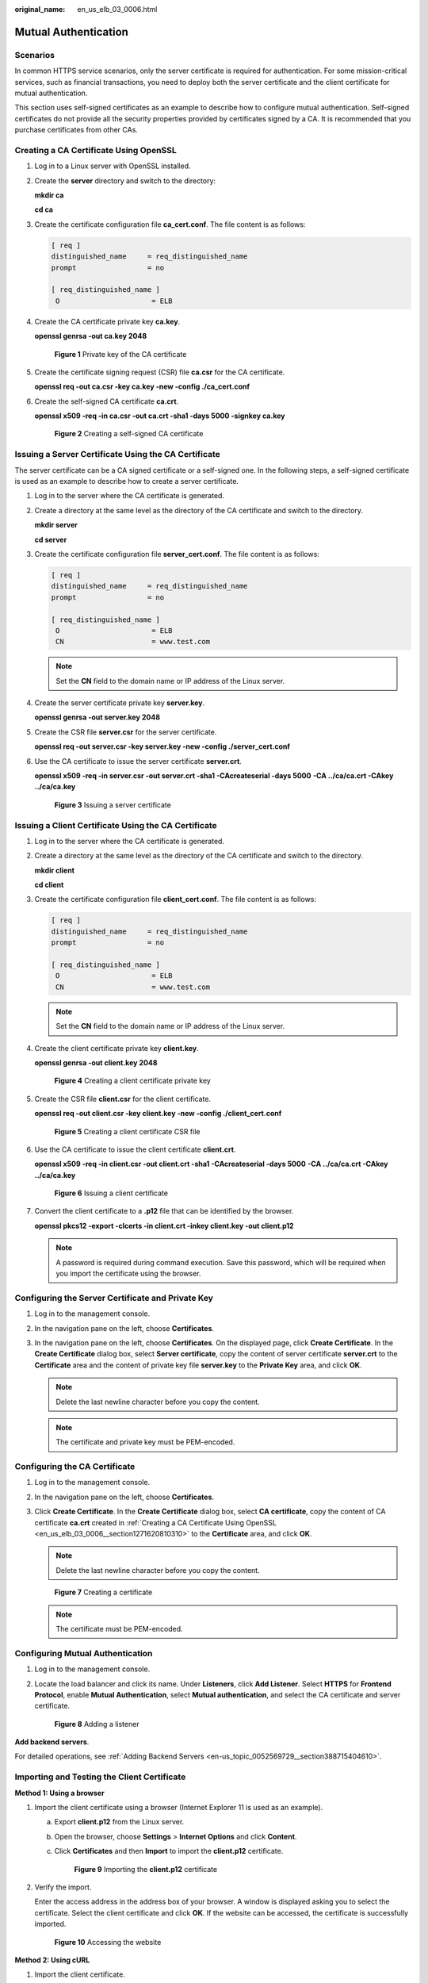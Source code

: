 :original_name: en_us_elb_03_0006.html

.. _en_us_elb_03_0006:

Mutual Authentication
=====================

Scenarios
---------

In common HTTPS service scenarios, only the server certificate is required for authentication. For some mission-critical services, such as financial transactions, you need to deploy both the server certificate and the client certificate for mutual authentication.

This section uses self-signed certificates as an example to describe how to configure mutual authentication. Self-signed certificates do not provide all the security properties provided by certificates signed by a CA. It is recommended that you purchase certificates from other CAs.

.. _en_us_elb_03_0006__section1271620810310:

Creating a CA Certificate Using OpenSSL
---------------------------------------

#. Log in to a Linux server with OpenSSL installed.

#. Create the **server** directory and switch to the directory:

   **mkdir ca**

   **cd ca**

#. Create the certificate configuration file **ca_cert.conf**. The file content is as follows:

   .. code-block::

      [ req ]
      distinguished_name     = req_distinguished_name
      prompt                 = no

      [ req_distinguished_name ]
       O                      = ELB

#. Create the CA certificate private key **ca.key**.

   **openssl genrsa -out ca.key 2048**


   .. figure:: /_static/images/en-us_image_0275826373.jpg
      :alt: **Figure 1** Private key of the CA certificate

      **Figure 1** Private key of the CA certificate

#. Create the certificate signing request (CSR) file **ca.csr** for the CA certificate.

   **openssl req -out ca.csr -key ca.key -new -config ./ca_cert.conf**

#. Create the self-signed CA certificate **ca.crt**.

   **openssl x509 -req -in ca.csr -out ca.crt -sha1 -days 5000 -signkey ca.key**


   .. figure:: /_static/images/en-us_image_0275826374.jpg
      :alt: **Figure 2** Creating a self-signed CA certificate

      **Figure 2** Creating a self-signed CA certificate

Issuing a Server Certificate Using the CA Certificate
-----------------------------------------------------

The server certificate can be a CA signed certificate or a self-signed one. In the following steps, a self-signed certificate is used as an example to describe how to create a server certificate.

#. Log in to the server where the CA certificate is generated.

#. Create a directory at the same level as the directory of the CA certificate and switch to the directory.

   **mkdir server**

   **cd server**

#. Create the certificate configuration file **server_cert.conf**. The file content is as follows:

   .. code-block::

      [ req ]
      distinguished_name     = req_distinguished_name
      prompt                 = no

      [ req_distinguished_name ]
       O                      = ELB
       CN                     = www.test.com

   .. note::

      Set the **CN** field to the domain name or IP address of the Linux server.

#. Create the server certificate private key **server.key**.

   **openssl genrsa -out server.key 2048**

#. Create the CSR file **server.csr** for the server certificate.

   **openssl req -out server.csr -key server.key -new -config ./server_cert.conf**

#. Use the CA certificate to issue the server certificate **server.crt**.

   **openssl x509 -req -in server.csr -out server.crt -sha1 -CAcreateserial -days 5000** **-CA ../ca/ca.crt -CAkey ../ca/ca.key**


   .. figure:: /_static/images/en-us_image_0275816100.jpg
      :alt: **Figure 3** Issuing a server certificate

      **Figure 3** Issuing a server certificate

Issuing a Client Certificate Using the CA Certificate
-----------------------------------------------------

#. Log in to the server where the CA certificate is generated.

#. Create a directory at the same level as the directory of the CA certificate and switch to the directory.

   **mkdir client**

   **cd client**

#. Create the certificate configuration file **client_cert.conf**. The file content is as follows:

   .. code-block::

      [ req ]
      distinguished_name     = req_distinguished_name
      prompt                 = no

      [ req_distinguished_name ]
       O                      = ELB
       CN                     = www.test.com

   .. note::

      Set the **CN** field to the domain name or IP address of the Linux server.

#. Create the client certificate private key **client.key**.

   **openssl genrsa -out client.key 2048**


   .. figure:: /_static/images/en-us_image_0275818423.jpg
      :alt: **Figure 4** Creating a client certificate private key

      **Figure 4** Creating a client certificate private key

#. Create the CSR file **client.csr** for the client certificate.

   **openssl req -out client.csr -key client.key -new -config ./client_cert.conf**


   .. figure:: /_static/images/en-us_image_0275818458.jpg
      :alt: **Figure 5** Creating a client certificate CSR file

      **Figure 5** Creating a client certificate CSR file

#. Use the CA certificate to issue the client certificate **client.crt**.

   **openssl x509 -req -in client.csr -out client.crt -sha1 -CAcreateserial -days 5000** **-CA ../ca/ca.crt -CAkey ../ca/ca.key**


   .. figure:: /_static/images/en-us_image_0275818808.jpg
      :alt: **Figure 6** Issuing a client certificate

      **Figure 6** Issuing a client certificate

#. Convert the client certificate to a **.p12** file that can be identified by the browser.

   **openssl pkcs12 -export -clcerts -in client.crt -inkey client.key -out client.p12**

   .. note::

      A password is required during command execution. Save this password, which will be required when you import the certificate using the browser.

Configuring the Server Certificate and Private Key
--------------------------------------------------

#. Log in to the management console.
#. In the navigation pane on the left, choose **Certificates**.
#. In the navigation pane on the left, choose **Certificates**. On the displayed page, click **Create Certificate**. In the **Create Certificate** dialog box, select **Server certificate**, copy the content of server certificate **server.crt** to the **Certificate** area and the content of private key file **server.key** to the **Private Key** area, and click **OK**.

   .. note::

      Delete the last newline character before you copy the content.

   .. note::

      The certificate and private key must be PEM-encoded.

Configuring the CA Certificate
------------------------------

#. Log in to the management console.

#. In the navigation pane on the left, choose **Certificates**.

#. Click **Create Certificate**. In the **Create Certificate** dialog box, select **CA certificate**, copy the content of CA certificate **ca.crt** created in :ref:`Creating a CA Certificate Using OpenSSL <en_us_elb_03_0006__section1271620810310>` to the **Certificate** area, and click **OK**.

   .. note::

      Delete the last newline character before you copy the content.


   .. figure:: /_static/images/en-us_image_0000001125219677.png
      :alt: **Figure 7** Creating a certificate

      **Figure 7** Creating a certificate

   .. note::

      The certificate must be PEM-encoded.

Configuring Mutual Authentication
---------------------------------

#. Log in to the management console.

#. Locate the load balancer and click its name. Under **Listeners**, click **Add Listener**. Select **HTTPS** for **Frontend Protocol**, enable **Mutual Authentication**, select **Mutual authentication**, and select the CA certificate and server certificate.


   .. figure:: /_static/images/en-us_image_0000001125463277.png
      :alt: **Figure 8** Adding a listener

      **Figure 8** Adding a listener

**Add backend servers**.

For detailed operations, see :ref:`Adding Backend Servers <en-us_topic_0052569729__section388715404610>`.

Importing and Testing the Client Certificate
--------------------------------------------

**Method 1: Using a browser**

#. Import the client certificate using a browser (Internet Explorer 11 is used as an example).

   a. Export **client.p12** from the Linux server.

   b. Open the browser, choose **Settings** > **Internet Options** and click **Content**.

   c. Click **Certificates** and then **Import** to import the **client.p12** certificate.


      .. figure:: /_static/images/en-us_image_0280246566.png
         :alt: **Figure 9** Importing the **client.p12** certificate

         **Figure 9** Importing the **client.p12** certificate

#. Verify the import.

   Enter the access address in the address box of your browser. A window is displayed asking you to select the certificate. Select the client certificate and click **OK**. If the website can be accessed, the certificate is successfully imported.


   .. figure:: /_static/images/en-us_image_0280246602.png
      :alt: **Figure 10** Accessing the website

      **Figure 10** Accessing the website

**Method 2: Using cURL**

#. Import the client certificate.

   Copy client certificate **client.crt** and private key **client.key** to a new directory, for example, **/home/client_cert**.

#. Verify the import.

   On the Shell screen, run the following command:

   .. code-block::

      curl -k --cert /home/client_cert/client.crt --key /home/client_cert/client.key https://XXX.XXX.XXX.XXX:XXX/ -I

   Ensure that the certificate address, private key address, IP address and listening port of the load balancer are correct. Replace **https://XXX.XXX.XXX.XXX:XXX** with the actual IP address and port number. If the expected response code is returned, the certificate is successfully imported.


   .. figure:: /_static/images/en-us_image_0280169359.png
      :alt: **Figure 11** Example of a correct response code

      **Figure 11** Example of a correct response code
